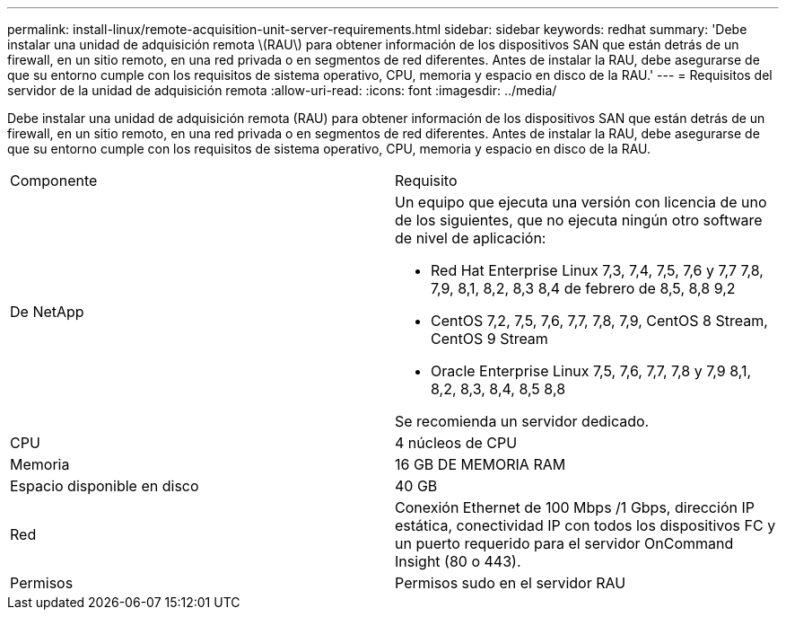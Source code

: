 ---
permalink: install-linux/remote-acquisition-unit-server-requirements.html 
sidebar: sidebar 
keywords: redhat 
summary: 'Debe instalar una unidad de adquisición remota \(RAU\) para obtener información de los dispositivos SAN que están detrás de un firewall, en un sitio remoto, en una red privada o en segmentos de red diferentes. Antes de instalar la RAU, debe asegurarse de que su entorno cumple con los requisitos de sistema operativo, CPU, memoria y espacio en disco de la RAU.' 
---
= Requisitos del servidor de la unidad de adquisición remota
:allow-uri-read: 
:icons: font
:imagesdir: ../media/


[role="lead"]
Debe instalar una unidad de adquisición remota (RAU) para obtener información de los dispositivos SAN que están detrás de un firewall, en un sitio remoto, en una red privada o en segmentos de red diferentes. Antes de instalar la RAU, debe asegurarse de que su entorno cumple con los requisitos de sistema operativo, CPU, memoria y espacio en disco de la RAU.

|===


| Componente | Requisito 


 a| 
De NetApp
 a| 
Un equipo que ejecuta una versión con licencia de uno de los siguientes, que no ejecuta ningún otro software de nivel de aplicación:

* Red Hat Enterprise Linux 7,3, 7,4, 7,5, 7,6 y 7,7 7,8, 7,9, 8,1, 8,2, 8,3 8,4 de febrero de 8,5, 8,8 9,2
* CentOS 7,2, 7,5, 7,6, 7,7, 7,8, 7,9, CentOS 8 Stream, CentOS 9 Stream
* Oracle Enterprise Linux 7,5, 7,6, 7,7, 7,8 y 7,9 8,1, 8,2, 8,3, 8,4, 8,5 8,8


Se recomienda un servidor dedicado.



 a| 
CPU
 a| 
4 núcleos de CPU



 a| 
Memoria
 a| 
16 GB DE MEMORIA RAM



 a| 
Espacio disponible en disco
 a| 
40 GB



 a| 
Red
 a| 
Conexión Ethernet de 100 Mbps /1 Gbps, dirección IP estática, conectividad IP con todos los dispositivos FC y un puerto requerido para el servidor OnCommand Insight (80 o 443).



 a| 
Permisos
 a| 
Permisos sudo en el servidor RAU

|===